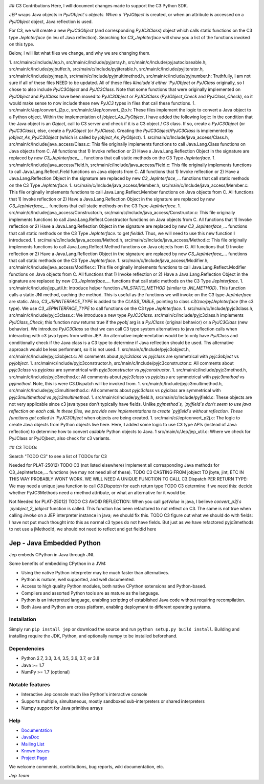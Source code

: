 .. image:: https://img.shields.io/pypi/pyversions/Jep.svg
    :target: https://pypi.python.org/pypi/jep

.. image:: https://img.shields.io/pypi/l/Jep.svg
    :target: https://pypi.python.org/pypi/jep

.. image:: https://img.shields.io/pypi/v/Jep.svg
    :target: https://pypie.python.org/pypi/jep
	
.. image:: https://img.shields.io/badge/docs-wiki-orange.svg
    :target: https://github.com/ninia/jep/wiki

.. image:: https://img.shields.io/badge/docs-javadoc-orange.svg
    :target: https://ninia.github.io/jep/javadoc


## C3 Contributions
Here, I will document changes made to support the C3 Python SDK.

JEP wraps Java objects in `PyJObject`s objects. When a `PyJObject` is created, or when an attribute is accessed on a `PyJObject` object, Java reflection is used.

For C3, we will create a new `PyJC3Object` (and corresponding `PyJC3Class`) object which calls static functions on the C3 type `JepInterface` (in leu of Java reflection). Searching for `C3_JepInterface` will show you a list of the functions invoked on this type.

Below, I will list what files we change, and why we are changing them.

1. src/main/c/Include/Jep.h, src/main/c/Include/pyjarray.h, src/main/c/Include/pyjautocloseable.h, src/main/c/Include/pyjbuffer.h, src/main/c/Include/pyjiterable.h, src/main/c/Include/pyjiterator.h, src/main/c/Include/pyjmap.h, src/main/c/Include/pyjmultimethod.h, src/main/c/Include/pyjnumber.h: Truthfully, I am not sure if all of these files NEED to be updated. All of these files `#include`d either `PyJObject` or `PyJClass`  originally, so I chose to also include `PyJC3Object` and `PyJC3Class`. Note that some functions that were originally implemented on `PyJObject` and `PyJClass` have been moved to `PyJC3Object` or `PyJC3Class` (`PyJObject_Check` and `PyJClass_Check`), so it would make sense to now include these new `PyJC3` types in files that call these functions.
1. src/main/c/Jep/convert_j2p.c, src/main/c/Jep/convert_j2p.h: These files implement the logic to convert a Java object to a Python object. Within the implementation of `jobject_As_PyObject`, I have added the following logic: In the condition that the Java object is an `Object`, call to C3 server and check if it is a C3 object / C3 class. If so, create a `PyJC3Object` (or `PyJC3Class`), else, create a `PyJObject` (or `PyJClass`). Creating the `PyJC3Object`/`PyJC3Class` is implemented by `jobject_As_PyJC3Object` (which is called by `jobject_As_PyObject`).
1. src/main/c/Include/java_access/Class.h, src/main/c/Include/java_access/Class.c: This file originally implements functions to call Java.Lang.Class functions on Java objects from C. All functions that 1) Invoke reflection or 2) Have a Java.Lang.Reflection Object in the signature are replaced by new `C3_JepInterface_`... functions that call static methods on the C3 Type `JepInterface`.
1. src/main/c/Include/java_access/Field.h, src/main/c/Include/java_access/Field.c: This file originally implements functions to call Java.Lang.Reflect.Field functions on Java objects from C. All functions that 1) Invoke reflection or 2) Have a Java.Lang.Reflection Object in the signature are replaced by new `C3_JepInterface_`... functions that call static methods on the C3 Type `JepInterface`.
1. src/main/c/Include/java_access/Member.h, src/main/c/Include/java_access/Member.c: This file originally implements functions to call Java.Lang.Reflect.Member functions on Java objects from C. All functions that 1) Invoke reflection or 2) Have a Java.Lang.Reflection Object in the signature are replaced by new `C3_JepInterface_`... functions that call static methods on the C3 Type `JepInterface`.
1. src/main/c/Include/java_access/Constructor.h, src/main/c/Include/java_access/Constructor.c: This file originally implements functions to call Java.Lang.Reflect.Constructor functions on Java objects from C. All functions that 1) Invoke reflection or 2) Have a Java.Lang.Reflection Object in the signature are replaced by new `C3_JepInterface_`... functions that call static methods on the C3 Type `JepInterface`.
to get `fieldId`. Thus, we will need to use this new function I introduced.
1. src/main/c/Include/java_access/Method.h, src/main/c/Include/java_access/Method.c: This file originally implements functions to call Java.Lang.Reflect.Method functions on Java objects from C. All functions that 1) Invoke reflection or 2) Have a Java.Lang.Reflection Object in the signature are replaced by new `C3_JepInterface_`... functions that call static methods on the C3 Type `JepInterface`.
1. src/main/c/Include/java_access/Modifier.h, src/main/c/Include/java_access/Modifier.c: This file originally implements functions to call Java.Lang.Reflect.Modifier functions on Java objects from C. All functions that 1) Invoke reflection or 2) Have a Java.Lang.Reflection Object in the signature are replaced by new `C3_JepInterface_`... functions that call static methods on the C3 Type `JepInterface`.
1. src/main/c/Include/jep_util.h: Introduce helper function `JNI_STATIC_METHOD` (similar to `JNI_METHOD`). This function calls a static JNI method, caching the method. This is useful as the functions we will invoke on the C3 type `JepInterface` are static. Also, `C3_JEPINTERFACE_TYPE` is added to the `CLASS_TABLE`, pointing to class `c3/zoo/py/JepInterface` (the c3 type). We use `C3_JEPINTERFACE_TYPE` to call functions on the C3 type `JepInterface`.
1. src/main/c/Include/pyjc3class.h, src/main/c/Include/pyjc3class.c: We introduce a new type `PyJC3Class`. src/main/c/Include/pyjc3class.h implements `PyJClass_Check`; this function now returns true if the `pyobj` arg is a `PyJClass` (original behavior) or a `PyJC3Class` (new behavior). We introduce `PyJC3Class` so that we can call C3 type system alternatives to java reflection calls when interacting with c3 java types from within JEP. An alternative implementation would be to only have `PyJClass` and conditionally check if the Java class is a C3 type to determine if Java reflection should be used. Ths alternative approach would be less performant, so it is not used.
1. src/main/c/Include/pyjc3object.h, src/main/c/Include/pyjc3object.c: All comments about `pyjc3class` vs `pyjclass` are symmetrical with `pyjc3object` vs `pyjobject`.
1. src/main/c/Include/pyjc3constructor.h, src/main/c/Include/pyjc3constructor.c: All comments about `pyjc3class` vs `pyjclass` are symmetrical with `pyjc3constructor` vs `pyjconstructor`.
1. src/main/c/Include/pyjc3method.h, src/main/c/Include/pyjc3method.c: All comments about `pyjc3class` vs `pyjclass` are symmetrical with `pyjc3method` vs `pyjmethod`. Note, this is were C3.Dispatch will be invoked from.
1. src/main/c/Include/pyjc3multimethod.h, src/main/c/Include/pyjc3multimethod.c: All comments about `pyjc3class` vs `pyjclass` are symmetrical with `pyjc3multimethod` vs `pyjc3multimethod`.
1. src/main/c/Include/pyjfield.h, src/main/c/Include/pyjfield.c: These objects are not very applicable since c3 java types don't typically have fields. Unlike `pyjmethod`s, `pyjfield`s don't seem to use java reflection on each call. In these files, we provide new implementations to create `pyjfield`s without reflection. These functions get called in `PyJC3Object` when objects are being created.
1. src/main/c/Jep/convert_p2j.c: The logic to create Java objects from Python objects live here. Here, I added some logic to use C3 type APIs (instead of Java reflection) to determine how to convert `callable` Python objects to Java.
1 src/main/c/Jep/jep_util.c: Where we check for PyJClass or PyJOjbect, also check for c3 variants.

## C3 TODOs

Search "TODO C3" to see a list of TODOs for C3

Needed for PLAT-25012)
TODO C3 (not listed elsewhere) Implement all corresponding Java methods for C3_JepInterface_... functions (we may not need all of these).
TODO C3 CASTING FROM jobject TO jbyte, jint, ETC IN THIS WAY PROBABLY WONT WORK. WE WILL NEED A UNIQUE FUNCTION TO CALL C3.Dispatch PER RETURN TYPE: We may need a unique java function to call `C3.Dispatch` for each return type
TODO C3 determine if we need this: decide whether PyJC3Methods need a rmethod attribute, or what an alternative for it would be.

Not Needed for PLAT-25012)
TODO C3 AVOID REFLECTION: When you call `getValue` in java, I believe `convert_p2j`s `pyobject_2_jobject` function is called. This function has been refactored to not reflect on C3. The same is not true when calling `invoke` on a JEP interpreter instance in java; we should fix this.
TODO C3 figure out what we should do with fields: I have not put much thought into this as normal c3 types do not have fields. But just as we have refactored pyjc3methods to not use a jMethodId, we should not need to reflect and get fieldid here

Jep - Java Embedded Python
===========================

Jep embeds CPython in Java through JNI.

Some benefits of embedding CPython in a JVM:

* Using the native Python interpreter may be much faster than
  alternatives.

* Python is mature, well supported, and well documented.

* Access to high quality Python modules, both native CPython
  extensions and Python-based.

* Compilers and assorted Python tools are as mature as the language.

* Python is an interpreted language, enabling scripting of established
  Java code without requiring recompilation.

* Both Java and Python are cross platform, enabling deployment to 
  different operating systems.


Installation
------------
Simply run ``pip install jep`` or download the source and run ``python setup.py build install``.
Building and installing require the JDK, Python, and optionally numpy to be installed beforehand.

Dependencies
------------
* Python 2.7, 3.3, 3.4, 3.5, 3.6, 3.7, or 3.8
* Java >= 1.7
* NumPy >= 1.7 (optional)

Notable features
----------------
* Interactive Jep console much like Python's interactive console
* Supports multiple, simultaneous, mostly sandboxed sub-interpreters or shared interpreters
* Numpy support for Java primitive arrays

Help
----
* `Documentation <https://github.com/ninia/jep/wiki>`_
* `JavaDoc <https://ninia.github.io/jep/javadoc>`_
* `Mailing List <https://groups.google.com/d/forum/jep-project>`_
* `Known Issues <https://github.com/ninia/jep/issues>`_
* `Project Page <https://github.com/ninia/jep>`_

We welcome comments, contributions, bug reports, wiki documentation, etc.

*Jep Team*
